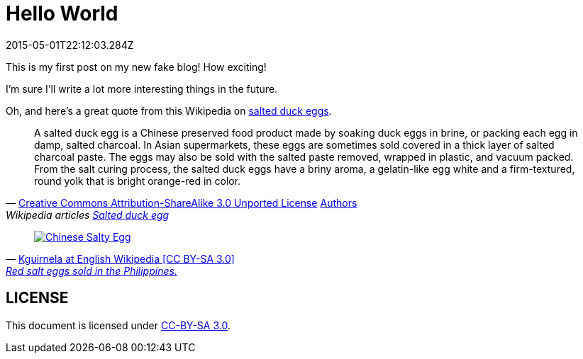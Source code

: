 ////
The MIT License (MIT)

Copyright (c) 2015 Gatsbyjs

Permission is hereby granted, free of charge, to any person obtaining a copy
of this software and associated documentation files (the "Software"), to deal
in the Software without restriction, including without limitation the rights
to use, copy, modify, merge, publish, distribute, sublicense, and/or sell
copies of the Software, and to permit persons to whom the Software is
furnished to do so, subject to the following conditions:

The above copyright notice and this permission notice shall be included in all
copies or substantial portions of the Software.

THE SOFTWARE IS PROVIDED "AS IS", WITHOUT WARRANTY OF ANY KIND, EXPRESS OR
IMPLIED, INCLUDING BUT NOT LIMITED TO THE WARRANTIES OF MERCHANTABILITY,
FITNESS FOR A PARTICULAR PURPOSE AND NONINFRINGEMENT. IN NO EVENT SHALL THE
AUTHORS OR COPYRIGHT HOLDERS BE LIABLE FOR ANY CLAIM, DAMAGES OR OTHER
LIABILITY, WHETHER IN AN ACTION OF CONTRACT, TORT OR OTHERWISE, ARISING FROM,
OUT OF OR IN CONNECTION WITH THE SOFTWARE OR THE USE OR OTHER DEALINGS IN THE
SOFTWARE.
////
= Hello World
:revdate: 2015-05-01T22:12:03.284Z
:page-tags: [life, "2019", zoos]

This is my first post on my new fake blog! How exciting!

I'm sure I'll write a lot more interesting things in the future.

Oh, and here's a great quote from this Wikipedia on
link:http://en.wikipedia.org/wiki/Salted_duck_egg[salted duck eggs, window=_blank].

:cc-sa-30-url: https://creativecommons.org/licenses/by-sa/3.0/
:quote-attributed: 'link:{cc-sa-30-url}[Creative Commons Attribution-ShareAlike 3.0 Unported License, window=_blank] link:https://en.wikipedia.org/w/index.php?title=Salted_duck_egg&action=history[Authors, window=_blank]'
:quote-info: 'Wikipedia articles link:https://en.wikipedia.org/wiki/Salted_duck_egg[Salted duck egg, window=_blank]'
[quote, {quote-attributed}, {quote-info}]
____
A salted duck egg is a Chinese preserved food product made by soaking duck
eggs in brine, or packing each egg in damp, salted charcoal. In Asian
supermarkets, these eggs are sometimes sold covered in a thick layer of salted
charcoal paste. The eggs may also be sold with the salted paste removed,
wrapped in plastic, and vacuum packed. From the salt curing process, the
salted duck eggs have a briny aroma, a gelatin-like egg white and a
firm-textured, round yolk that is bright orange-red in color.
____


:quote-attributed: 'link:{cc-sa-30-url}[Kguirnela at English Wikipedia [CC BY-SA 3.0\], window=_blank]'
:quote-info: 'link:https://en.wikipedia.org/wiki/Salted_duck_egg[Red salt eggs sold in the Philippines., window=_blank]'
[quote, {quote-attributed}, {quote-info}]
____
image:{imagesdir}/salty_egg.jpg[Chinese Salty Egg, link={imagesdir}/salty_egg.jpg]
____

== LICENSE

This document is licensed under link:{cc-sa-30-url}[CC-BY-SA 3.0, window=_blank].
